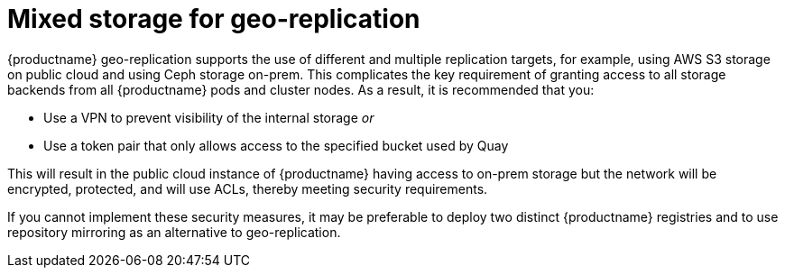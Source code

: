 [[georepl-mixed-storage]]
= Mixed storage for geo-replication

{productname} geo-replication supports the use of different and multiple replication targets, for example, using AWS S3 storage on public cloud and using Ceph storage on-prem. 
This complicates the key requirement of granting access to all storage backends from all {productname} pods and cluster nodes. As a result, it is recommended that you:

* Use a VPN to prevent visibility of the internal storage _or_
* Use a token pair that only allows access to the specified bucket used by Quay

This will result in the public cloud instance of {productname} having access to on-prem storage but the network will be encrypted, protected, and will use ACLs, thereby meeting security requirements.

If you cannot implement these security measures, it may be preferable to deploy two distinct {productname} registries and to use repository mirroring as an alternative to geo-replication.
